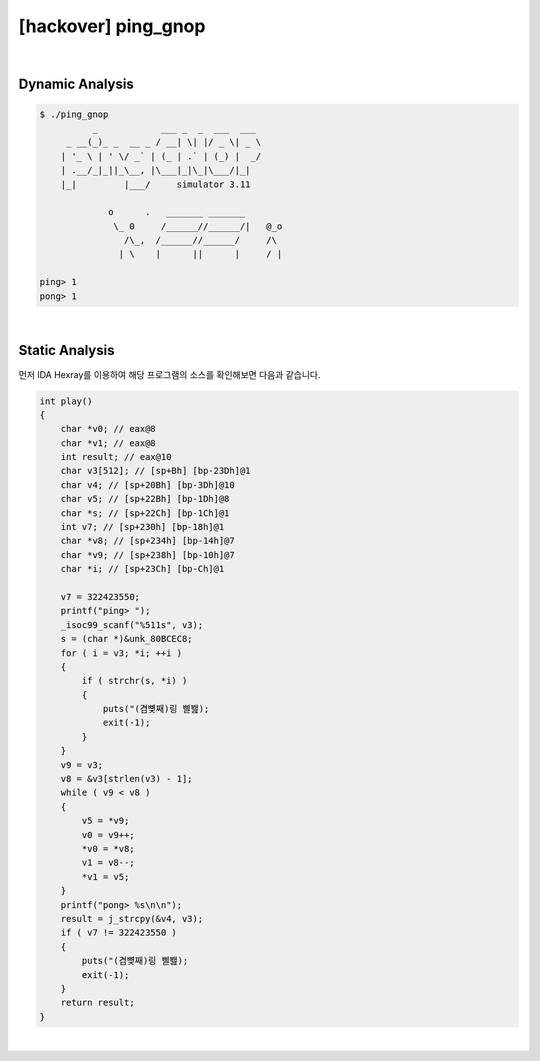 ============================================================================================================
[hackover] ping_gnop
============================================================================================================

|

Dynamic Analysis
============================================================================================================

.. code-block:: console


    $ ./ping_gnop 
              _            ___ _  _  ___  ___
         _ __(_)_ _  __ _ / __| \| |/ _ \| _ \
        | '_ \ | ' \/ _` | (_ | .` | (_) |  _/
        | .__/_|_||_\__, |\___|_|\_|\___/|_|
        |_|         |___/     simulator 3.11

                 o      .   _______ _______
                  \_ 0     /______//______/|   @_o
                    /\_,  /______//______/     /\
                   | \    |      ||      |     / |

    ping> 1
    pong> 1


|

Static Analysis
============================================================================================================

먼저 IDA Hexray를 이용하여 해당 프로그램의 소스를 확인해보면 다음과 같습니다.

.. code-block:: c

    int play()
    {
        char *v0; // eax@8
        char *v1; // eax@8
        int result; // eax@10
        char v3[512]; // [sp+Bh] [bp-23Dh]@1
        char v4; // [sp+20Bh] [bp-3Dh]@10
        char v5; // [sp+22Bh] [bp-1Dh]@8
        char *s; // [sp+22Ch] [bp-1Ch]@1
        int v7; // [sp+230h] [bp-18h]@1
        char *v8; // [sp+234h] [bp-14h]@7
        char *v9; // [sp+238h] [bp-10h]@7
        char *i; // [sp+23Ch] [bp-Ch]@1

        v7 = 322423550;
        printf("ping> ");
        _isoc99_scanf("%511s", v3);
        s = (char *)&unk_80BCEC8;
        for ( i = v3; *i; ++i )
        {
            if ( strchr(s, *i) )
            {
                puts("(겸뼞째)링 삘봺);
                exit(-1);
            }
        }
        v9 = v3;
        v8 = &v3[strlen(v3) - 1];
        while ( v9 < v8 )
        {
            v5 = *v9;
            v0 = v9++;
            *v0 = *v8;
            v1 = v8--;
            *v1 = v5;
        }
        printf("pong> %s\n\n");
        result = j_strcpy(&v4, v3);
        if ( v7 != 322423550 )
        {
            puts("(겸뼞째)링 삘봺);
            exit(-1);
        }
        return result;
    }

|

